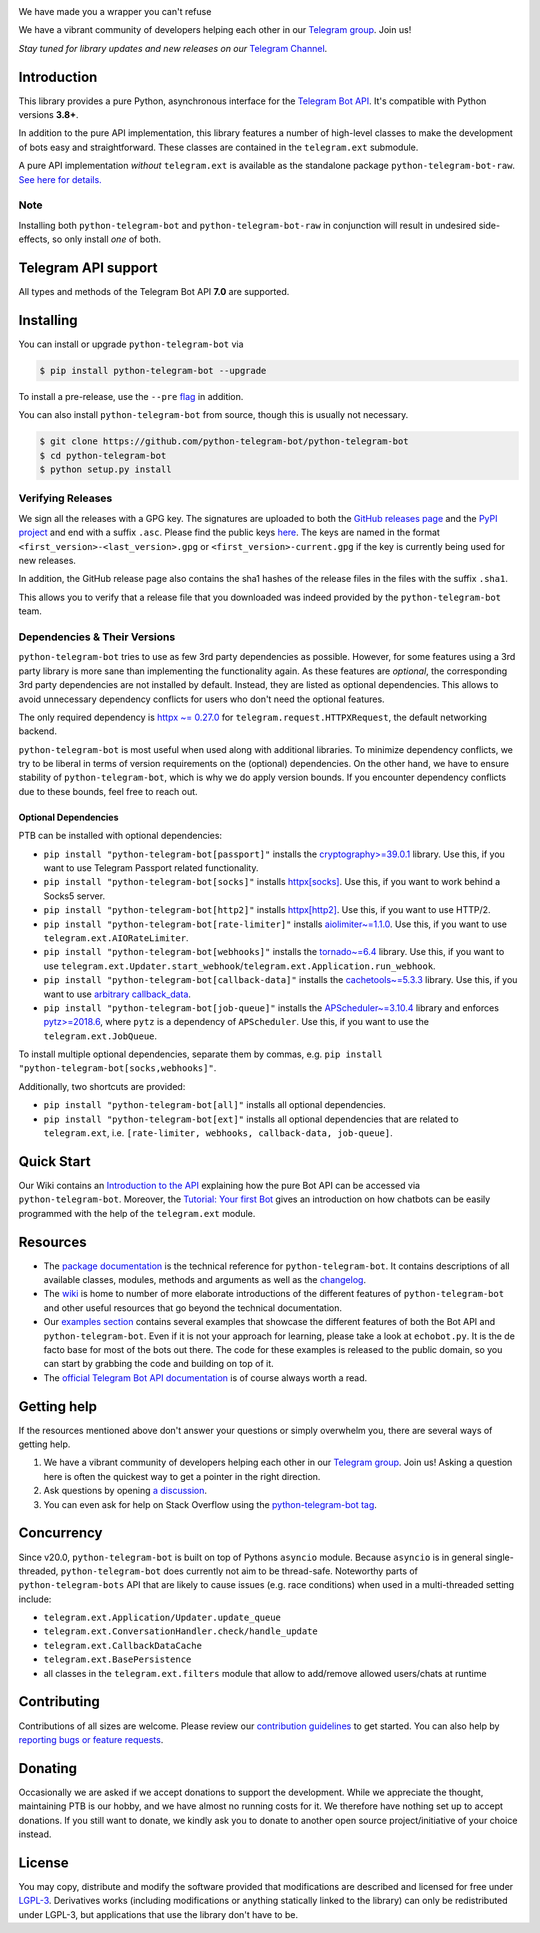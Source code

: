 ..
    Make sure to apply any changes to this file to README_RAW.rst as well!

.. image:: https://raw.githubusercontent.com/python-telegram-bot/logos/master/logo-text/png/ptb-logo-text_768.png
   :align: center
   :target: https://python-telegram-bot.org
   :alt: python-telegram-bot Logo

.. image:: https://img.shields.io/pypi/v/python-telegram-bot.svg
   :target: https://pypi.org/project/python-telegram-bot/
   :alt: PyPi Package Version

.. image:: https://img.shields.io/pypi/pyversions/python-telegram-bot.svg
   :target: https://pypi.org/project/python-telegram-bot/
   :alt: Supported Python versions

.. image:: https://img.shields.io/badge/Bot%20API-7.0-blue?logo=telegram
   :target: https://core.telegram.org/bots/api-changelog
   :alt: Supported Bot API versions

.. image:: https://img.shields.io/pypi/dm/python-telegram-bot
   :target: https://pypistats.org/packages/python-telegram-bot
   :alt: PyPi Package Monthly Download

.. image:: https://readthedocs.org/projects/python-telegram-bot/badge/?version=stable
   :target: https://docs.python-telegram-bot.org/en/stable/
   :alt: Documentation Status

.. image:: https://img.shields.io/pypi/l/python-telegram-bot.svg
   :target: https://www.gnu.org/licenses/lgpl-3.0.html
   :alt: LGPLv3 License

.. image:: https://github.com/python-telegram-bot/python-telegram-bot/actions/workflows/unit_tests.yml/badge.svg?branch=master
   :target: https://github.com/python-telegram-bot/python-telegram-bot/
   :alt: Github Actions workflow

.. image:: https://codecov.io/gh/python-telegram-bot/python-telegram-bot/branch/master/graph/badge.svg
   :target: https://app.codecov.io/gh/python-telegram-bot/python-telegram-bot
   :alt: Code coverage

.. image:: https://isitmaintained.com/badge/resolution/python-telegram-bot/python-telegram-bot.svg
   :target: https://isitmaintained.com/project/python-telegram-bot/python-telegram-bot
   :alt: Median time to resolve an issue

.. image:: https://api.codacy.com/project/badge/Grade/99d901eaa09b44b4819aec05c330c968
   :target: https://app.codacy.com/gh/python-telegram-bot/python-telegram-bot/dashboard
   :alt: Code quality: Codacy

.. image:: https://app.deepsource.com/gh/python-telegram-bot/python-telegram-bot.svg/?label=active+issues
   :target: https://app.deepsource.com/gh/python-telegram-bot/python-telegram-bot/?ref=repository-badge
   :alt: Code quality: DeepSource

.. image:: https://results.pre-commit.ci/badge/github/python-telegram-bot/python-telegram-bot/master.svg
   :target: https://results.pre-commit.ci/latest/github/python-telegram-bot/python-telegram-bot/master
   :alt: pre-commit.ci status

.. image:: https://img.shields.io/badge/code%20style-black-000000.svg
   :target: https://github.com/psf/black
   :alt: Code Style: Black

.. image:: https://img.shields.io/badge/Telegram-Channel-blue.svg?logo=telegram
   :target: https://t.me/pythontelegrambotchannel
   :alt: Telegram Channel

.. image:: https://img.shields.io/badge/Telegram-Group-blue.svg?logo=telegram
   :target: https://telegram.me/pythontelegrambotgroup
   :alt: Telegram Group

We have made you a wrapper you can't refuse

We have a vibrant community of developers helping each other in our `Telegram group <https://telegram.me/pythontelegrambotgroup>`_. Join us!

*Stay tuned for library updates and new releases on our* `Telegram Channel <https://telegram.me/pythontelegrambotchannel>`_.

Introduction
============

This library provides a pure Python, asynchronous interface for the
`Telegram Bot API <https://core.telegram.org/bots/api>`_.
It's compatible with Python versions **3.8+**.

In addition to the pure API implementation, this library features a number of high-level classes to
make the development of bots easy and straightforward. These classes are contained in the
``telegram.ext`` submodule.

A pure API implementation *without* ``telegram.ext`` is available as the standalone package ``python-telegram-bot-raw``.  `See here for details. <https://github.com/python-telegram-bot/python-telegram-bot/blob/master/README_RAW.rst>`_

Note
----

Installing both ``python-telegram-bot`` and ``python-telegram-bot-raw`` in conjunction will result in undesired side-effects, so only install *one* of both.

Telegram API support
====================

All types and methods of the Telegram Bot API **7.0** are supported.

Installing
==========

You can install or upgrade ``python-telegram-bot`` via

.. code:: shell

    $ pip install python-telegram-bot --upgrade

To install a pre-release, use the ``--pre`` `flag <https://pip.pypa.io/en/stable/cli/pip_install/#cmdoption-pre>`_ in addition.

You can also install ``python-telegram-bot`` from source, though this is usually not necessary.

.. code:: shell

    $ git clone https://github.com/python-telegram-bot/python-telegram-bot
    $ cd python-telegram-bot
    $ python setup.py install

Verifying Releases
------------------

We sign all the releases with a GPG key.
The signatures are uploaded to both the `GitHub releases page <https://github.com/python-telegram-bot/python-telegram-bot/releases>`_ and the `PyPI project <https://pypi.org/project/python-telegram-bot/>`_ and end with a suffix ``.asc``.
Please find the public keys `here <https://github.com/python-telegram-bot/python-telegram-bot/tree/master/public_keys>`_.
The keys are named in the format ``<first_version>-<last_version>.gpg`` or ``<first_version>-current.gpg`` if the key is currently being used for new releases.

In addition, the GitHub release page also contains the sha1 hashes of the release files in the files with the suffix ``.sha1``.

This allows you to verify that a release file that you downloaded was indeed provided by the ``python-telegram-bot`` team.

Dependencies & Their Versions
-----------------------------

``python-telegram-bot`` tries to use as few 3rd party dependencies as possible.
However, for some features using a 3rd party library is more sane than implementing the functionality again.
As these features are *optional*, the corresponding 3rd party dependencies are not installed by default.
Instead, they are listed as optional dependencies.
This allows to avoid unnecessary dependency conflicts for users who don't need the optional features.

The only required dependency is `httpx ~= 0.27.0 <https://www.python-httpx.org>`_ for
``telegram.request.HTTPXRequest``, the default networking backend.

``python-telegram-bot`` is most useful when used along with additional libraries.
To minimize dependency conflicts, we try to be liberal in terms of version requirements on the (optional) dependencies.
On the other hand, we have to ensure stability of ``python-telegram-bot``, which is why we do apply version bounds.
If you encounter dependency conflicts due to these bounds, feel free to reach out.

Optional Dependencies
#####################

PTB can be installed with optional dependencies:

* ``pip install "python-telegram-bot[passport]"`` installs the `cryptography>=39.0.1 <https://cryptography.io/en/stable>`_ library. Use this, if you want to use Telegram Passport related functionality.
* ``pip install "python-telegram-bot[socks]"`` installs `httpx[socks] <https://www.python-httpx.org/#dependencies>`_. Use this, if you want to work behind a Socks5 server.
* ``pip install "python-telegram-bot[http2]"`` installs `httpx[http2] <https://www.python-httpx.org/#dependencies>`_. Use this, if you want to use HTTP/2.
* ``pip install "python-telegram-bot[rate-limiter]"`` installs `aiolimiter~=1.1.0 <https://aiolimiter.readthedocs.io/en/stable/>`_. Use this, if you want to use ``telegram.ext.AIORateLimiter``.
* ``pip install "python-telegram-bot[webhooks]"`` installs the `tornado~=6.4 <https://www.tornadoweb.org/en/stable/>`_ library. Use this, if you want to use ``telegram.ext.Updater.start_webhook``/``telegram.ext.Application.run_webhook``.
* ``pip install "python-telegram-bot[callback-data]"`` installs the `cachetools~=5.3.3 <https://cachetools.readthedocs.io/en/latest/>`_ library. Use this, if you want to use `arbitrary callback_data <https://github.com/python-telegram-bot/python-telegram-bot/wiki/Arbitrary-callback_data>`_.
* ``pip install "python-telegram-bot[job-queue]"`` installs the `APScheduler~=3.10.4 <https://apscheduler.readthedocs.io/en/3.x/>`_ library and enforces `pytz>=2018.6 <https://pypi.org/project/pytz/>`_, where ``pytz`` is a dependency of ``APScheduler``. Use this, if you want to use the ``telegram.ext.JobQueue``.

To install multiple optional dependencies, separate them by commas, e.g. ``pip install "python-telegram-bot[socks,webhooks]"``.

Additionally, two shortcuts are provided:

* ``pip install "python-telegram-bot[all]"`` installs all optional dependencies.
* ``pip install "python-telegram-bot[ext]"`` installs all optional dependencies that are related to ``telegram.ext``, i.e. ``[rate-limiter, webhooks, callback-data, job-queue]``.

Quick Start
===========

Our Wiki contains an `Introduction to the API <https://github.com/python-telegram-bot/python-telegram-bot/wiki/Introduction-to-the-API>`_ explaining how the pure Bot API can be accessed via ``python-telegram-bot``.
Moreover, the `Tutorial: Your first Bot <https://github.com/python-telegram-bot/python-telegram-bot/wiki/Extensions---Your-first-Bot>`_ gives an introduction on how chatbots can be easily programmed with the help of the ``telegram.ext`` module.

Resources
=========

- The `package documentation <https://docs.python-telegram-bot.org/>`_ is the technical reference for ``python-telegram-bot``.
  It contains descriptions of all available classes, modules, methods and arguments as well as the `changelog <https://docs.python-telegram-bot.org/changelog.html>`_.
- The `wiki <https://github.com/python-telegram-bot/python-telegram-bot/wiki/>`_ is home to number of more elaborate introductions of the different features of ``python-telegram-bot`` and other useful resources that go beyond the technical documentation.
- Our `examples section <https://docs.python-telegram-bot.org/examples.html>`_ contains several examples that showcase the different features of both the Bot API and ``python-telegram-bot``.
  Even if it is not your approach for learning, please take a look at ``echobot.py``. It is the de facto base for most of the bots out there.
  The code for these examples is released to the public domain, so you can start by grabbing the code and building on top of it.
- The `official Telegram Bot API documentation <https://core.telegram.org/bots/api>`_ is of course always worth a read.

Getting help
============

If the resources mentioned above don't answer your questions or simply overwhelm you, there are several ways of getting help.

1. We have a vibrant community of developers helping each other in our `Telegram group <https://telegram.me/pythontelegrambotgroup>`_. Join us! Asking a question here is often the quickest way to get a pointer in the right direction.

2. Ask questions by opening `a discussion <https://github.com/python-telegram-bot/python-telegram-bot/discussions/new>`_.

3. You can even ask for help on Stack Overflow using the `python-telegram-bot tag <https://stackoverflow.com/questions/tagged/python-telegram-bot>`_.

Concurrency
===========

Since v20.0, ``python-telegram-bot`` is built on top of Pythons ``asyncio`` module.
Because ``asyncio`` is in general single-threaded, ``python-telegram-bot`` does currently not aim to be thread-safe.
Noteworthy parts of ``python-telegram-bots`` API that are likely to cause issues (e.g. race conditions) when used in a multi-threaded setting include:

* ``telegram.ext.Application/Updater.update_queue``
* ``telegram.ext.ConversationHandler.check/handle_update``
* ``telegram.ext.CallbackDataCache``
* ``telegram.ext.BasePersistence``
* all classes in the ``telegram.ext.filters`` module that allow to add/remove allowed users/chats at runtime

Contributing
============

Contributions of all sizes are welcome.
Please review our `contribution guidelines <https://github.com/python-telegram-bot/python-telegram-bot/blob/master/.github/CONTRIBUTING.rst>`_ to get started.
You can also help by `reporting bugs or feature requests <https://github.com/python-telegram-bot/python-telegram-bot/issues/new/choose>`_.

Donating
========
Occasionally we are asked if we accept donations to support the development.
While we appreciate the thought, maintaining PTB is our hobby, and we have almost no running costs for it. We therefore have nothing set up to accept donations.
If you still want to donate, we kindly ask you to donate to another open source project/initiative of your choice instead.

License
=======

You may copy, distribute and modify the software provided that modifications are described and licensed for free under `LGPL-3 <https://www.gnu.org/licenses/lgpl-3.0.html>`_.
Derivatives works (including modifications or anything statically linked to the library) can only be redistributed under LGPL-3, but applications that use the library don't have to be.

